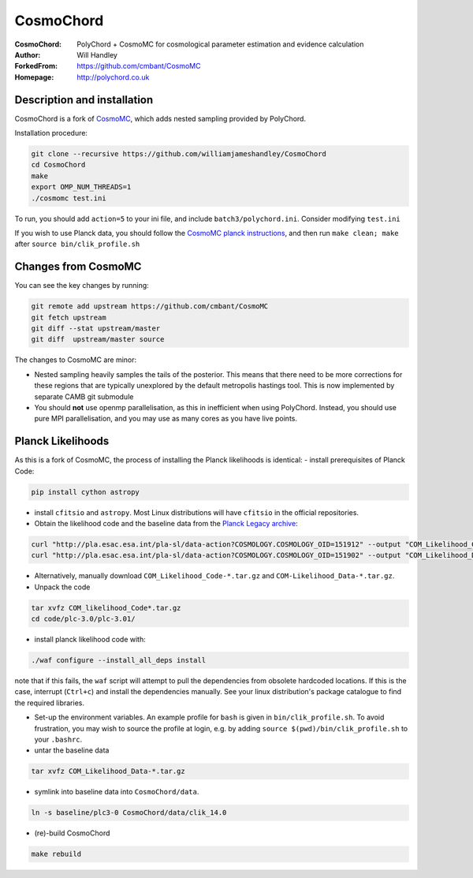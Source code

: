 ===================
CosmoChord
===================
:CosmoChord:  PolyChord + CosmoMC for cosmological parameter estimation and evidence calculation
:Author: Will Handley
:ForkedFrom: https://github.com/cmbant/CosmoMC
:Homepage: http://polychord.co.uk

.. image:: https://travis-ci.org/williamjameshandley/CosmoChord.svg?branch=master
    :target: https://travis-ci.org/williamjameshandley/CosmoChord
.. image:: https://zenodo.org/badge/158467573.svg
   :target: https://zenodo.org/badge/latestdoi/158467573


Description and installation
=============================

CosmoChord is a fork of `CosmoMC <https://github.com/cmbant/CosmoMC>`__, which
adds nested sampling provided by PolyChord.

Installation procedure:

.. code:: bash
   
   git clone --recursive https://github.com/williamjameshandley/CosmoChord
   cd CosmoChord
   make
   export OMP_NUM_THREADS=1
   ./cosmomc test.ini

To run, you should add ``action=5``  to your ini file, and include
``batch3/polychord.ini``. Consider modifying ``test.ini``

If you wish to use Planck data, you should follow the `CosmoMC planck instructions <https://cosmologist.info/cosmomc/readme_planck.html>`__, and then run ``make clean; make`` after ``source bin/clik_profile.sh`` 

Changes from CosmoMC
====================
You can see the key changes by running:

.. code:: bash

   git remote add upstream https://github.com/cmbant/CosmoMC
   git fetch upstream
   git diff --stat upstream/master
   git diff  upstream/master source 


The changes to CosmoMC are minor:

- Nested sampling heavily samples the tails of the posterior. This means that
  there need to be more corrections for these regions that are typically
  unexplored by the default metropolis hastings tool. This is now implemented
  by separate CAMB git submodule
- You should **not** use openmp parallelisation, as this in inefficient when
  using PolyChord. Instead, you should use pure MPI parallelisation, and you
  may use as many cores as you have live points.
  
Planck Likelihoods
==================
As this is a fork of CosmoMC, the process of installing the Planck likelihoods is identical: 
- install prerequisites of Planck Code: 

.. code:: bash

   pip install cython astropy 

- install ``cfitsio`` and ``astropy``. Most Linux distributions will have ``cfitsio`` in the official repositories.
   
- Obtain the likelihood code and the baseline data from the `Planck Legacy archive <http://pla.esac.esa.int/pla/#home>`__:

.. code:: bash

    curl "http://pla.esac.esa.int/pla-sl/data-action?COSMOLOGY.COSMOLOGY_OID=151912" --output "COM_Likelihood_CODE-v3.0_R3.01.tar.gz"
    curl "http://pla.esac.esa.int/pla-sl/data-action?COSMOLOGY.COSMOLOGY_OID=151902" --output "COM_Likelihood_Data-baseline_R3.00.tar.gz"
    

- Alternatively, manually download ``COM_Likelihood_Code-*.tar.gz`` and ``COM-Likelihood_Data-*.tar.gz``.
- Unpack the code

.. code:: bash

   tar xvfz COM_likelihood_Code*.tar.gz 
   cd code/plc-3.0/plc-3.01/ 
   
- install planck likelihood code with:

.. code:: bash

   ./waf configure --install_all_deps install
   
note that if this fails, the ``waf`` script will attempt to pull the dependencies from obsolete hardcoded locations. 
If this is the case, interrupt (``Ctrl+c``) and install the dependencies manually. See your linux distribution's package catalogue to find the required libraries. 
   
- Set-up the environment variables. An example profile for ``bash`` is given in ``bin/clik_profile.sh``. To avoid frustration, you may wish to source the profile at login, e.g. by adding ``source $(pwd)/bin/clik_profile.sh`` to your ``.bashrc``. 

- untar the baseline data

.. code:: bash

   tar xvfz COM_Likelihood_Data-*.tar.gz

- symlink into  baseline data into ``CosmoChord/data``. 

.. code:: bash

   ln -s baseline/plc3-0 CosmoChord/data/clik_14.0
   
- (re)-build CosmoChord

.. code:: bash

   make rebuild
